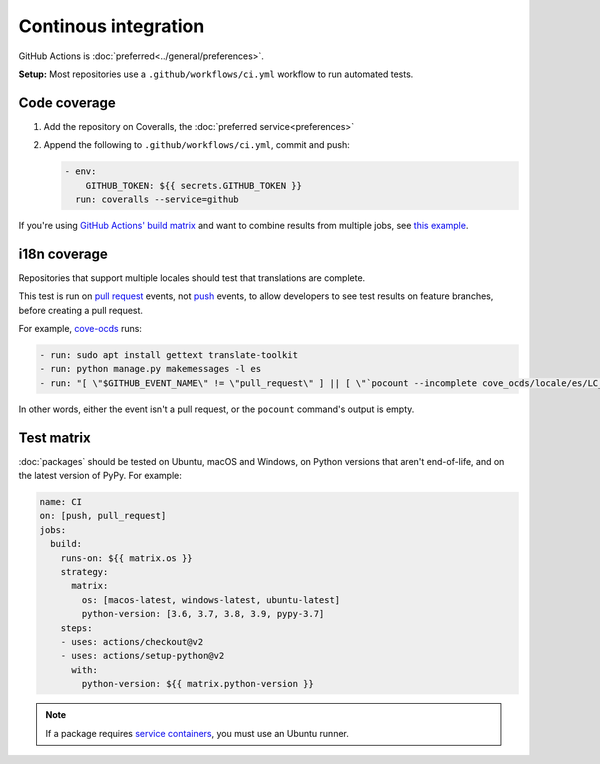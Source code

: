 Continous integration
=====================

GitHub Actions is :doc:`preferred<../general/preferences>`.

.. seealso::

   :doc:`Linting guide<linting>`

**Setup:** Most repositories use a ``.github/workflows/ci.yml`` workflow to run automated tests.

.. _code-coverage:

Code coverage
-------------

#. Add the repository on Coveralls, the :doc:`preferred service<preferences>`
#. Append the following to ``.github/workflows/ci.yml``, commit and push:

   .. code-block:: yaml

          - env:
              GITHUB_TOKEN: ${{ secrets.GITHUB_TOKEN }}
            run: coveralls --service=github

If you're using `GitHub Actions' build matrix <https://docs.github.com/en/actions/reference/workflow-syntax-for-github-actions#jobsjob_idstrategy>`__ and want to combine results from multiple jobs, see `this example <https://coveralls-python.readthedocs.io/en/latest/usage/configuration.html#github-actions-support>`__.

i18n coverage
-------------

Repositories that support multiple locales should test that translations are complete.

This test is run on `pull request <https://docs.github.com/en/actions/reference/events-that-trigger-workflows#pull_request>`__ events, not `push <https://docs.github.com/en/actions/reference/events-that-trigger-workflows#push>`__ events, to allow developers to see test results on feature branches, before creating a pull request.

For example, `cove-ocds <https://github.com/open-contracting/cove-ocds/blob/main/.github/workflows/ci.yml>`__ runs:

.. code-block:: yaml

   - run: sudo apt install gettext translate-toolkit
   - run: python manage.py makemessages -l es
   - run: "[ \"$GITHUB_EVENT_NAME\" != \"pull_request\" ] || [ \"`pocount --incomplete cove_ocds/locale/es/LC_MESSAGES/django.po`\" = \"\" ]"

In other words, either the event isn't a pull request, or the ``pocount`` command's output is empty.

Test matrix
-----------

:doc:`packages` should be tested on Ubuntu, macOS and Windows, on Python versions that aren't end-of-life, and on the latest version of PyPy. For example:

.. code-block:: yaml

   name: CI
   on: [push, pull_request]
   jobs:
     build:
       runs-on: ${{ matrix.os }}
       strategy:
         matrix:
           os: [macos-latest, windows-latest, ubuntu-latest]
           python-version: [3.6, 3.7, 3.8, 3.9, pypy-3.7]
       steps:
       - uses: actions/checkout@v2
       - uses: actions/setup-python@v2
         with:
           python-version: ${{ matrix.python-version }}

.. note::

   If a package requires `service containers <https://docs.github.com/en/actions/guides/about-service-containers>`__, you must use an Ubuntu runner.
